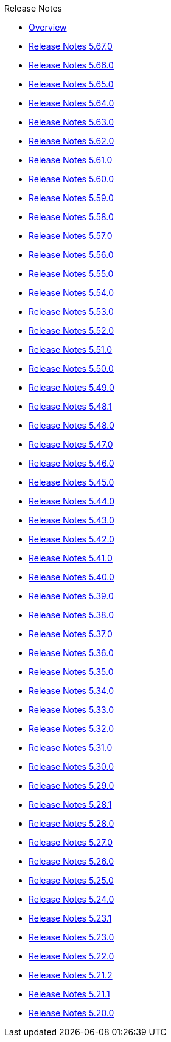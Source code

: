 .Release Notes
* xref:Release Notes/Overview.adoc[Overview]
* xref:Release Notes/Release Notes 5.67.0.adoc[Release Notes 5.67.0]
* xref:Release Notes/Release Notes 5.66.0.adoc[Release Notes 5.66.0]
* xref:Release Notes/Release Notes 5.65.0.adoc[Release Notes 5.65.0]
* xref:Release Notes/Release Notes 5.64.0.adoc[Release Notes 5.64.0]
* xref:Release Notes/Release Notes 5.63.0.adoc[Release Notes 5.63.0]
* xref:Release Notes/Release Notes 5.62.0.adoc[Release Notes 5.62.0]
* xref:Release Notes/Release Notes 5.61.0.adoc[Release Notes 5.61.0]
* xref:Release Notes/Release Notes 5.60.0.adoc[Release Notes 5.60.0]
* xref:Release Notes/Release Notes 5.59.0.adoc[Release Notes 5.59.0]
* xref:Release Notes/Release Notes 5.58.0.adoc[Release Notes 5.58.0]
* xref:Release Notes/Release Notes 5.57.0.adoc[Release Notes 5.57.0]
* xref:Release Notes/Release Notes 5.56.0.adoc[Release Notes 5.56.0]
* xref:Release Notes/Release Notes 5.55.0.adoc[Release Notes 5.55.0]
* xref:Release Notes/Release Notes 5.54.0.adoc[Release Notes 5.54.0]
* xref:Release Notes/Release Notes 5.53.0.adoc[Release Notes 5.53.0]
* xref:Release Notes/Release Notes 5.52.0.adoc[Release Notes 5.52.0]
* xref:Release Notes/Release Notes 5.51.0.adoc[Release Notes 5.51.0]
* xref:Release Notes/Release Notes 5.50.0.adoc[Release Notes 5.50.0]
* xref:Release Notes/Release Notes 5.49.0.adoc[Release Notes 5.49.0]
* xref:Release Notes/Release Notes 5.48.1.adoc[Release Notes 5.48.1]
* xref:Release Notes/Release Notes 5.48.0.adoc[Release Notes 5.48.0]
* xref:Release Notes/Release Notes 5.47.0.adoc[Release Notes 5.47.0]
* xref:Release Notes/Release Notes 5.46.0.adoc[Release Notes 5.46.0]
* xref:Release Notes/Release Notes 5.45.0.adoc[Release Notes 5.45.0]
* xref:Release Notes/Release Notes 5.44.0.adoc[Release Notes 5.44.0]
* xref:Release Notes/Release Notes 5.43.0.adoc[Release Notes 5.43.0]
* xref:Release Notes/Release Notes 5.42.0.adoc[Release Notes 5.42.0]
* xref:Release Notes/Release Notes 5.41.0.adoc[Release Notes 5.41.0]
* xref:Release Notes/Release Notes 5.40.0.adoc[Release Notes 5.40.0]
* xref:Release Notes/Release Notes 5.39.0.adoc[Release Notes 5.39.0]
* xref:Release Notes/Release Notes 5.38.0.adoc[Release Notes 5.38.0]
* xref:Release Notes/Release Notes 5.37.0.adoc[Release Notes 5.37.0]
* xref:Release Notes/Release Notes 5.36.0.adoc[Release Notes 5.36.0]
* xref:Release Notes/Release Notes 5.35.0.adoc[Release Notes 5.35.0]
* xref:Release Notes/Release Notes 5.34.0.adoc[Release Notes 5.34.0]
* xref:Release Notes/Release Notes 5.33.0.adoc[Release Notes 5.33.0]
* xref:Release Notes/Release Notes 5.32.0.adoc[Release Notes 5.32.0]
* xref:Release Notes/Release Notes 5.31.0.adoc[Release Notes 5.31.0]
* xref:Release Notes/Release Notes 5.30.0.adoc[Release Notes 5.30.0]
* xref:Release Notes/Release Notes 5.29.0.adoc[Release Notes 5.29.0]
* xref:Release Notes/Release Notes 5.28.1.adoc[Release Notes 5.28.1]
* xref:Release Notes/Release Notes 5.28.0.adoc[Release Notes 5.28.0]
* xref:Release Notes/Release Notes 5.27.0.adoc[Release Notes 5.27.0]
* xref:Release Notes/Release Notes 5.26.0.adoc[Release Notes 5.26.0]
* xref:Release Notes/Release Notes 5.25.0.adoc[Release Notes 5.25.0]
* xref:Release Notes/Release Notes 5.24.0.adoc[Release Notes 5.24.0]
* xref:Release Notes/Release Notes 5.23.1.adoc[Release Notes 5.23.1]
* xref:Release Notes/Release Notes 5.23.0.adoc[Release Notes 5.23.0]
* xref:Release Notes/Release Notes 5.22.0.adoc[Release Notes 5.22.0]
* xref:Release Notes/Release Notes 5.21.2.adoc[Release Notes 5.21.2]
* xref:Release Notes/Release Notes 5.21.1.adoc[Release Notes 5.21.1]
* xref:Release Notes/Release Notes 5.20.0.adoc[Release Notes 5.20.0]
